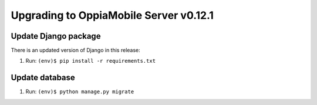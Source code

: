 Upgrading to OppiaMobile Server v0.12.1
=======================================

Update Django package
----------------------------

There is an updated version of Django in this release:

#. Run: ``(env)$ pip install -r requirements.txt``

Update database 
-----------------

#. Run: ``(env)$ python manage.py migrate``

   









